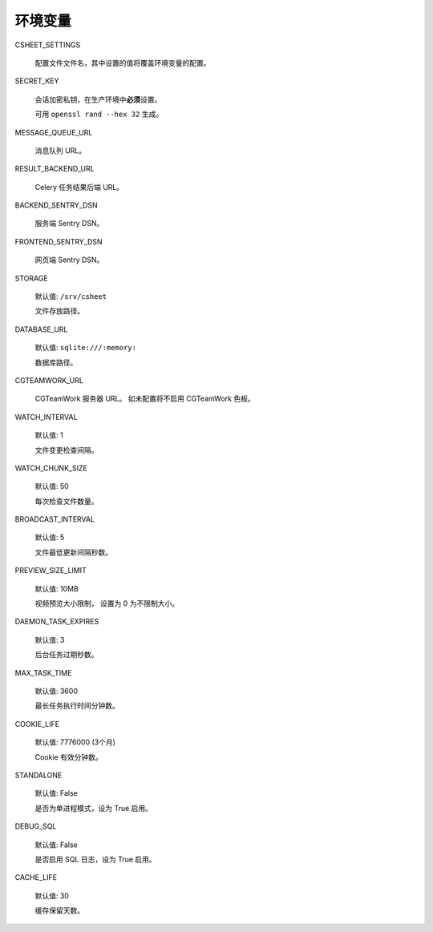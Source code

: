 .. _`环境变量`:

环境变量
================

CSHEET_SETTINGS

  配置文件文件名，其中设置的值将覆盖环境变量的配置。

SECRET_KEY

  会话加密私钥，在生产环境中\ **必须**\ 设置。

  可用 ``openssl rand --hex 32`` 生成。

MESSAGE_QUEUE_URL

  消息队列 URL。

RESULT_BACKEND_URL

  Celery 任务结果后端 URL。

BACKEND_SENTRY_DSN

  服务端 Sentry DSN。

FRONTEND_SENTRY_DSN

  网页端 Sentry DSN。

STORAGE

  默认值: ``/srv/csheet``

  文件存放路径。

DATABASE_URL

  默认值: ``sqlite:///:memory:``

  数据库路径。

CGTEAMWORK_URL

  CGTeamWork 服务器 URL。 如未配置将不启用 CGTeamWork 色板。

WATCH_INTERVAL

  默认值: 1

  文件变更检查间隔。

WATCH_CHUNK_SIZE

  默认值: 50

  每次检查文件数量。


BROADCAST_INTERVAL

  默认值: 5

  文件最低更新间隔秒数。

PREVIEW_SIZE_LIMIT

  默认值: 10MB

  视频预览大小限制， 设置为 0 为不限制大小。

DAEMON_TASK_EXPIRES

  默认值: 3

  后台任务过期秒数。

MAX_TASK_TIME

  默认值: 3600

  最长任务执行时间分钟数。

COOKIE_LIFE

  默认值: 7776000 (3个月)

  Cookie 有效分钟数。

STANDALONE

  默认值: False

  是否为单进程模式，设为 True 启用。

DEBUG_SQL

  默认值: False

  是否启用 SQL 日志，设为 True 启用。

CACHE_LIFE

  默认值: 30

  缓存保留天数。
